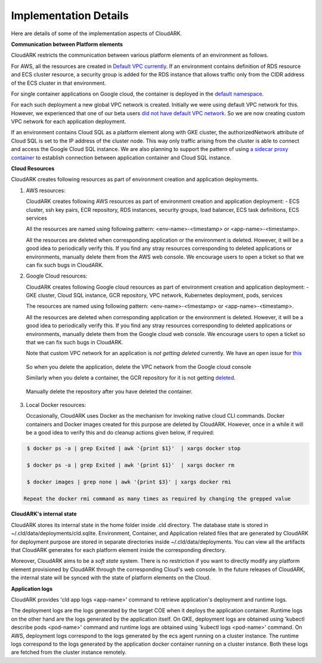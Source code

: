 Implementation Details
-----------------------

Here are details of some of the implementation aspects of CloudARK.

**Communication between Platform elements**

CloudARK restricts the communication between various platform elements of an environment as follows.

For AWS, all the resources are created in `Default VPC currently`__. If an environment contains definition of RDS resource and ECS cluster resource, a security group
is added for the RDS instance that allows traffic only from the CIDR address of the ECS cluster in that environment.

.. _defvpc: https://github.com/cloud-ark/cloudark/issues/4 

__ defvpc_

For single container applications on Google cloud, the container is deployed in the `default namespace`__.

.. _gkedefaultns: https://github.com/cloud-ark/cloudark/issues/157

__ gkedefaultns_

For each such deployment a new global VPC network is created. Initially we were using default VPC network for this. However, we experienced that one of our beta users `did not have default VPC network`__. So we are now creating custom VPC network for each application deployment.

.. _network: https://github.com/cloud-ark/cloudark/issues/162

__ network_

If an environment contains Cloud SQL as a platform element along with GKE cluster, the authorizedNetwork attribute of Cloud SQL is set to the IP address of the cluster node. This way only traffic arising from the cluster is able to connect and access the Google Cloud SQL instance. We are also planning to support the pattern of using `a sidecar proxy container`__ to establish connection between application container and Cloud SQL instance.

.. _sidecarproxy: https://github.com/cloud-ark/cloudark/issues/158

__ sidecarproxy_


**Cloud Resources**

CloudARK creates following resources as part of environment creation and application deployments.

1) AWS resources:

   CloudARK creates following AWS resources as part of environment creation
   and application deployment:
   - ECS cluster, ssh key pairs, ECR repository, RDS instances, security groups, load balancer, ECS task definitions, ECS services

   All the resources are named using following pattern: <env-name>-<timestamp> or <app-name>-<timestamp>.

   All the resources are deleted when corresponding application or the environment is deleted.
   However, it will be a good idea to periodically verify this. If you find any stray
   resources corresponding to deleted applications or environments, manually
   delete them from the AWS web console. We encourage users to open a ticket so that we can fix such
   bugs in CloudARK.


2) Google Cloud resources:
 
   CloudARK creates following Google cloud resources as part of environment creation
   and application deployment:
   - GKE cluster, Cloud SQL instance, GCR repository, VPC network, Kubernetes deployment, pods, services

   The resources are named using following pattern: <env-name>-<timestamp> or <app-name>-<timestamp>.

   All the resources are deleted when corresponding application or the environment is deleted.
   However, it will be a good idea to periodically verify this. If you find any stray
   resources corresponding to deleted applications or environments, manually
   delete them from the Google cloud web console. We encourage users to open a ticket so that we
   can fix such bugs in CloudARK.

   Note that custom VPC network for an application is *not getting deleted* currently.
   We have an open issue for this_

.. _this: https://github.com/cloud-ark/cloudark/issues/101

   So when you delete the application, delete the VPC network from the Google cloud console

   Similarly when you delete a container, the GCR repository for it is not getting deleted_.

.. _deleted: https://github.com/cloud-ark/cloudark/issues/102

   Manually delete the repository after you have deleted the container.


3) Local Docker resources:

   Occasionally, CloudARK uses Docker as the mechanism for invoking native cloud CLI commands.
   Docker containers and Docker images created for this purpose are deleted by CloudARK.
   However, once in a while it will be a good idea to verify this and do cleanup actions given below,
   if required:

.. code:: bash

    $ docker ps -a | grep Exited | awk '{print $1}'  | xargs docker stop

    $ docker ps -a | grep Exited | awk '{print $1}'  | xargs docker rm

    $ docker images | grep none | awk '{print $3}' | xargs docker rmi

   Repeat the docker rmi command as many times as required by changing the grepped value
 
**CloudARK's internal state**

CloudARK stores its internal state in the home folder inside .cld directory.
The database state is stored in ~/.cld/data/deployments/cld.sqlite.
Environment, Container, and Application related files that are generated by CloudARK for deployment purpose are stored in separate directories inside ~/.cld/data/deployments. You can view all the artifacts that CloudARK generates for each platform element inside the corresponding directory.

Moreover, CloudARK aims to be a *soft state* system. There is no restriction if you want to 
directly modify any platform element provisioned by CloudARK through the corresponding Cloud's web console.
In the future releases of CloudARK, the internal state will be synced with the state of platform elements on the Cloud.


**Application logs**

CloudARK provides 'cld app logs <app-name>' command to retrieve application's deployment and runtime logs.

The deployment logs are the logs generated by the target COE when it deploys the application container. Runtime logs on the other hand are the logs generated by the application itself. On GKE, deployment logs are obtained using 'kubectl describe pods <pod-name>' command and runtime logs are obtained using 'kubectl logs <pod-name>' command. On AWS, deployment logs correspond to the logs generated by the ecs agent running on a cluster instance. The runtime logs correspond to the logs generated by the application docker container running on a cluster instance. Both these logs are fetched from the cluster instance remotely.
